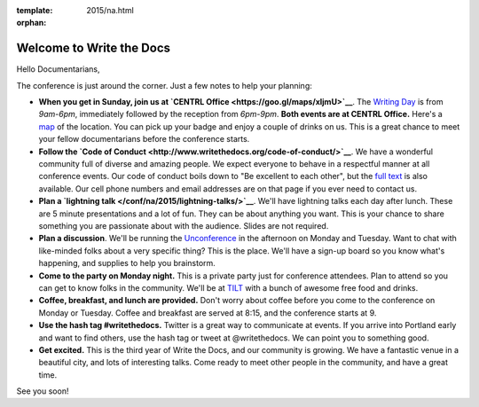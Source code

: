 :template: 2015/na.html
:orphan:

Welcome to Write the Docs
=========================

Hello Documentarians,

The conference is just around the corner. Just a few notes to help your
planning:

-  **When you get in Sunday, join us at `CENTRL
   Office <https://goo.gl/maps/xljmU>`__**. The `Writing
   Day </conf/na/2015/writing-day/>`__ is from *9am-6pm*, immediately
   followed by the reception from *6pm-9pm*. **Both events are at CENTRL
   Office.** Here's a `map <https://goo.gl/maps/xljmU>`__ of the
   location. You can pick up your badge and enjoy a couple of drinks on
   us. This is a great chance to meet your fellow documentarians before
   the conference starts.
-  **Follow the `Code of
   Conduct <http://www.writethedocs.org/code-of-conduct/>`__**. We have
   a wonderful community full of diverse and amazing people. We expect
   everyone to behave in a respectful manner at all conference events.
   Our code of conduct boils down to "Be excellent to each other", but
   the `full text <http://www.writethedocs.org/code-of-conduct/>`__ is
   also available. Our cell phone numbers and email addresses are on
   that page if you ever need to contact us.
-  **Plan a `lightning talk </conf/na/2015/lightning-talks/>`__**. We'll
   have lightning talks each day after lunch. These are 5 minute
   presentations and a lot of fun. They can be about anything you want.
   This is your chance to share something you are passionate about with
   the audience. Slides are not required.
-  **Plan a discussion**. We'll be running the
   `Unconference </conf/na/2015/unconference/>`__ in the afternoon on
   Monday and Tuesday. Want to chat with like-minded folks about a very
   specific thing? This is the place. We'll have a sign-up board so you
   know what's happening, and supplies to help you brainstorm.
-  **Come to the party on Monday night.** This is a private party just
   for conference attendees. Plan to attend so you can get to know folks
   in the community. We'll be at `TILT <https://goo.gl/maps/ZoKCP>`__
   with a bunch of awesome free food and drinks.
-  **Coffee, breakfast, and lunch are provided.** Don't worry about
   coffee before you come to the conference on Monday or Tuesday. Coffee
   and breakfast are served at 8:15, and the conference starts at 9.
-  **Use the hash tag #writethedocs.** Twitter is a great way to
   communicate at events. If you arrive into Portland early and want to
   find others, use the hash tag or tweet at @writethedocs. We can point
   you to something good.
-  **Get excited.** This is the third year of Write the Docs, and our
   community is growing. We have a fantastic venue in a beautiful city,
   and lots of interesting talks. Come ready to meet other people in the
   community, and have a great time.

See you soon!
